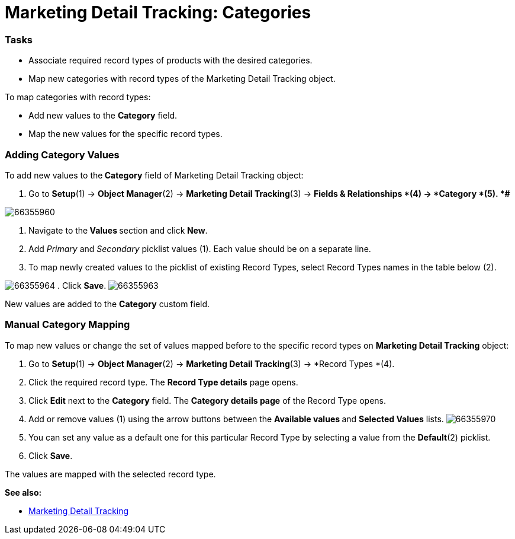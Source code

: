= Marketing Detail Tracking: Categories

[[MarketingDetailTracking:Categories-Tasks]]
=== Tasks

* Associate required record types of products with the desired
categories.
* Map new categories with record types of the
[.object]#Marketing Detail Tracking# object.


To map categories with record types:

* Add new values to the *Category* field.
* Map the new values for the specific record types.

[[MarketingDetailTracking:Categories-AddingCategoryValues]]
=== Adding Category Values

To add new values to the** Category** field
of [.object]#Marketing Detail Tracking# object:

. Go to *Setup*(1) → *Object Manager*(2) → *Marketing Detail
Tracking*(3) → *Fields & Relationships *(4)** **→ *Category *(5).
*#*

image:66355960.png[]


. Navigate to the** Values **section and click** New**.
. Add _Primary_ and _Secondary_ picklist values (1). Each value should
be on a separate line.
. To map newly created values to the picklist of existing Record Types,
select Record Types names in the table below (2).

image:66355964.png[]
. Click *Save*.
image:66355963.png[]


New values are added to the *Category* custom field.

[[MarketingDetailTracking:Categories-ManualCategoryMapping]]
=== Manual Category Mapping

To map new values or change the set of values mapped before to the
specific record types on *Marketing Detail Tracking* object:

. Go to *Setup*(1) → *Object Manager*(2) → *Marketing Detail
Tracking*(3) → *Record Types *(4).
. Click the required record type.
The *Record Type details* page opens.
. Click *Edit* next to the *Category* field.
The *Category details page* of the Record Type opens.
. Add or remove values (1) using the arrow buttons between the
**Available values **and *Selected Values* lists.
image:66355970.png[]
. You can set any value as a default one for this particular Record Type
by selecting a value from the *Default*(2) picklist.
. Click *Save*.

The values are mapped with the selected record type.

*See also:*

* xref:marketing-detail-tracking[Marketing Detail Tracking]

